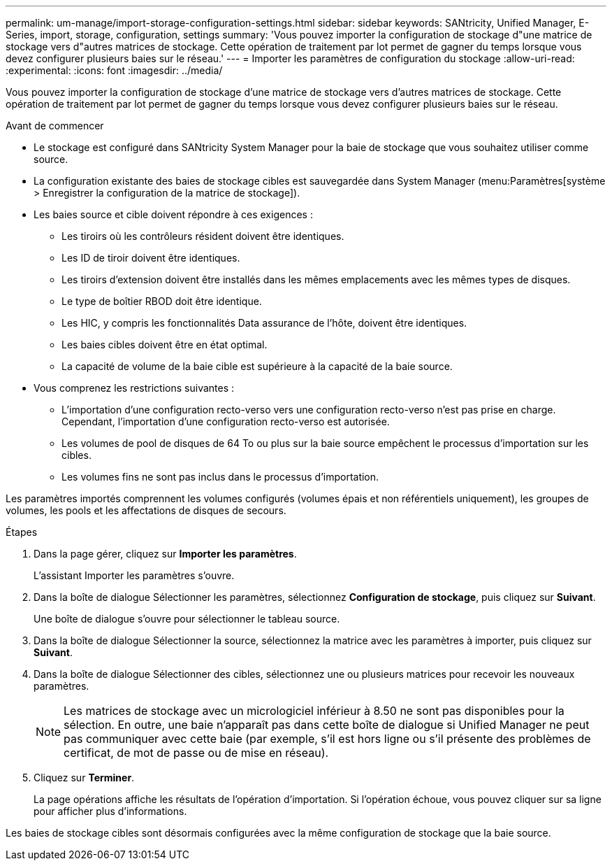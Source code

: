 ---
permalink: um-manage/import-storage-configuration-settings.html 
sidebar: sidebar 
keywords: SANtricity, Unified Manager, E-Series, import, storage, configuration, settings 
summary: 'Vous pouvez importer la configuration de stockage d"une matrice de stockage vers d"autres matrices de stockage. Cette opération de traitement par lot permet de gagner du temps lorsque vous devez configurer plusieurs baies sur le réseau.' 
---
= Importer les paramètres de configuration du stockage
:allow-uri-read: 
:experimental: 
:icons: font
:imagesdir: ../media/


[role="lead"]
Vous pouvez importer la configuration de stockage d'une matrice de stockage vers d'autres matrices de stockage. Cette opération de traitement par lot permet de gagner du temps lorsque vous devez configurer plusieurs baies sur le réseau.

.Avant de commencer
* Le stockage est configuré dans SANtricity System Manager pour la baie de stockage que vous souhaitez utiliser comme source.
* La configuration existante des baies de stockage cibles est sauvegardée dans System Manager (menu:Paramètres[système > Enregistrer la configuration de la matrice de stockage]).
* Les baies source et cible doivent répondre à ces exigences :
+
** Les tiroirs où les contrôleurs résident doivent être identiques.
** Les ID de tiroir doivent être identiques.
** Les tiroirs d'extension doivent être installés dans les mêmes emplacements avec les mêmes types de disques.
** Le type de boîtier RBOD doit être identique.
** Les HIC, y compris les fonctionnalités Data assurance de l'hôte, doivent être identiques.
** Les baies cibles doivent être en état optimal.
** La capacité de volume de la baie cible est supérieure à la capacité de la baie source.


* Vous comprenez les restrictions suivantes :
+
** L'importation d'une configuration recto-verso vers une configuration recto-verso n'est pas prise en charge. Cependant, l'importation d'une configuration recto-verso est autorisée.
** Les volumes de pool de disques de 64 To ou plus sur la baie source empêchent le processus d'importation sur les cibles.
** Les volumes fins ne sont pas inclus dans le processus d'importation.




Les paramètres importés comprennent les volumes configurés (volumes épais et non référentiels uniquement), les groupes de volumes, les pools et les affectations de disques de secours.

.Étapes
. Dans la page gérer, cliquez sur *Importer les paramètres*.
+
L'assistant Importer les paramètres s'ouvre.

. Dans la boîte de dialogue Sélectionner les paramètres, sélectionnez *Configuration de stockage*, puis cliquez sur *Suivant*.
+
Une boîte de dialogue s'ouvre pour sélectionner le tableau source.

. Dans la boîte de dialogue Sélectionner la source, sélectionnez la matrice avec les paramètres à importer, puis cliquez sur *Suivant*.
. Dans la boîte de dialogue Sélectionner des cibles, sélectionnez une ou plusieurs matrices pour recevoir les nouveaux paramètres.
+
[NOTE]
====
Les matrices de stockage avec un micrologiciel inférieur à 8.50 ne sont pas disponibles pour la sélection. En outre, une baie n'apparaît pas dans cette boîte de dialogue si Unified Manager ne peut pas communiquer avec cette baie (par exemple, s'il est hors ligne ou s'il présente des problèmes de certificat, de mot de passe ou de mise en réseau).

====
. Cliquez sur *Terminer*.
+
La page opérations affiche les résultats de l'opération d'importation. Si l'opération échoue, vous pouvez cliquer sur sa ligne pour afficher plus d'informations.



Les baies de stockage cibles sont désormais configurées avec la même configuration de stockage que la baie source.

